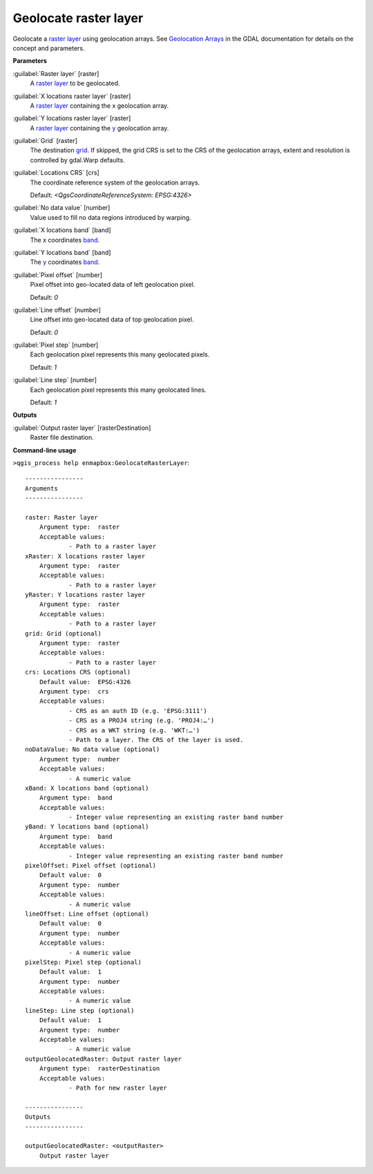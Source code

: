 .. _Geolocate raster layer:

**********************
Geolocate raster layer
**********************

Geolocate a `raster layer <https://enmap-box.readthedocs.io/en/latest/general/glossary.html#term-raster-layer>`_ using geolocation arrays. See `Geolocation Arrays <https://gdal.org/development/rfc/rfc4_geolocate.html>`_ in the GDAL documentation for details on the concept and parameters.

**Parameters**


:guilabel:`Raster layer` [raster]
    A `raster layer <https://enmap-box.readthedocs.io/en/latest/general/glossary.html#term-raster-layer>`_ to be geolocated.


:guilabel:`X locations raster layer` [raster]
    A `raster layer <https://enmap-box.readthedocs.io/en/latest/general/glossary.html#term-raster-layer>`_ containing the x geolocation array.


:guilabel:`Y locations raster layer` [raster]
    A `raster layer <https://enmap-box.readthedocs.io/en/latest/general/glossary.html#term-raster-layer>`_ containing the `y <https://enmap-box.readthedocs.io/en/latest/general/glossary.html#term-y>`_ geolocation array.


:guilabel:`Grid` [raster]
    The destination `grid <https://enmap-box.readthedocs.io/en/latest/general/glossary.html#term-grid>`_. If skipped, the grid CRS is set to the CRS of the geolocation arrays, extent and resolution is controlled by gdal.Warp defaults.


:guilabel:`Locations CRS` [crs]
    The coordinate reference system of the geolocation arrays.

    Default: *<QgsCoordinateReferenceSystem: EPSG:4326>*


:guilabel:`No data value` [number]
    Value used to fill no data regions introduced by warping.


:guilabel:`X locations band` [band]
    The x coordinates `band <https://enmap-box.readthedocs.io/en/latest/general/glossary.html#term-band>`_.


:guilabel:`Y locations band` [band]
    The `y <https://enmap-box.readthedocs.io/en/latest/general/glossary.html#term-y>`_ coordinates `band <https://enmap-box.readthedocs.io/en/latest/general/glossary.html#term-band>`_.


:guilabel:`Pixel offset` [number]
    Pixel offset into geo-located data of left geolocation pixel.

    Default: *0*


:guilabel:`Line offset` [number]
    Line offset into geo-located data of top geolocation pixel.

    Default: *0*


:guilabel:`Pixel step` [number]
    Each geolocation pixel represents this many geolocated pixels.

    Default: *1*


:guilabel:`Line step` [number]
    Each geolocation pixel represents this many geolocated lines.

    Default: *1*

**Outputs**


:guilabel:`Output raster layer` [rasterDestination]
    Raster file destination.

**Command-line usage**

``>qgis_process help enmapbox:GeolocateRasterLayer``::

    ----------------
    Arguments
    ----------------
    
    raster: Raster layer
    	Argument type:	raster
    	Acceptable values:
    		- Path to a raster layer
    xRaster: X locations raster layer
    	Argument type:	raster
    	Acceptable values:
    		- Path to a raster layer
    yRaster: Y locations raster layer
    	Argument type:	raster
    	Acceptable values:
    		- Path to a raster layer
    grid: Grid (optional)
    	Argument type:	raster
    	Acceptable values:
    		- Path to a raster layer
    crs: Locations CRS (optional)
    	Default value:	EPSG:4326
    	Argument type:	crs
    	Acceptable values:
    		- CRS as an auth ID (e.g. 'EPSG:3111')
    		- CRS as a PROJ4 string (e.g. 'PROJ4:…')
    		- CRS as a WKT string (e.g. 'WKT:…')
    		- Path to a layer. The CRS of the layer is used.
    noDataValue: No data value (optional)
    	Argument type:	number
    	Acceptable values:
    		- A numeric value
    xBand: X locations band (optional)
    	Argument type:	band
    	Acceptable values:
    		- Integer value representing an existing raster band number
    yBand: Y locations band (optional)
    	Argument type:	band
    	Acceptable values:
    		- Integer value representing an existing raster band number
    pixelOffset: Pixel offset (optional)
    	Default value:	0
    	Argument type:	number
    	Acceptable values:
    		- A numeric value
    lineOffset: Line offset (optional)
    	Default value:	0
    	Argument type:	number
    	Acceptable values:
    		- A numeric value
    pixelStep: Pixel step (optional)
    	Default value:	1
    	Argument type:	number
    	Acceptable values:
    		- A numeric value
    lineStep: Line step (optional)
    	Default value:	1
    	Argument type:	number
    	Acceptable values:
    		- A numeric value
    outputGeolocatedRaster: Output raster layer
    	Argument type:	rasterDestination
    	Acceptable values:
    		- Path for new raster layer
    
    ----------------
    Outputs
    ----------------
    
    outputGeolocatedRaster: <outputRaster>
    	Output raster layer
    
    
